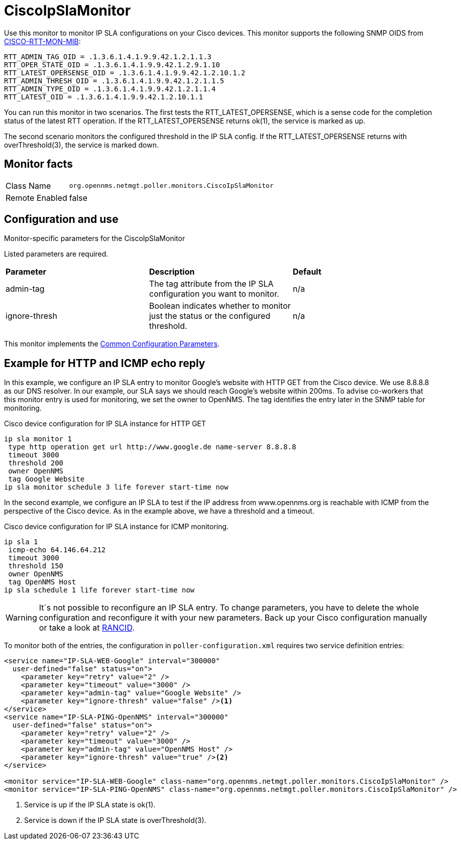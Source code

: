 
= CiscoIpSlaMonitor

Use this monitor to monitor IP SLA configurations on your Cisco devices.
This monitor supports the following SNMP OIDS from http://www.circitor.fr/Mibs/Html/C/CISCO-RTTMON-MIB.php[CISCO-RTT-MON-MIB]:

  RTT_ADMIN_TAG_OID = .1.3.6.1.4.1.9.9.42.1.2.1.1.3
  RTT_OPER_STATE_OID = .1.3.6.1.4.1.9.9.42.1.2.9.1.10
  RTT_LATEST_OPERSENSE_OID = .1.3.6.1.4.1.9.9.42.1.2.10.1.2
  RTT_ADMIN_THRESH_OID = .1.3.6.1.4.1.9.9.42.1.2.1.1.5
  RTT_ADMIN_TYPE_OID = .1.3.6.1.4.1.9.9.42.1.2.1.1.4
  RTT_LATEST_OID = .1.3.6.1.4.1.9.9.42.1.2.10.1.1

You can run this monitor in two scenarios.
The first tests the RTT_LATEST_OPERSENSE, which is a sense code for the completion status of the latest RTT operation.
If the RTT_LATEST_OPERSENSE returns ok(1), the service is marked as up.

The second scenario monitors the configured threshold in the IP SLA config.
If the RTT_LATEST_OPERSENSE returns with overThreshold(3), the service is marked down.

== Monitor facts

[options="autowidth"]
|===
| Class Name     | `org.opennms.netmgt.poller.monitors.CiscoIpSlaMonitor`
| Remote Enabled | false
|===

== Configuration and use

.Monitor-specific parameters for the CiscoIpSlaMonitor
[options="header, autowidth"]

Listed parameters are required. 
|===
| *Parameter* | *Description* | *Default* 
| admin-tag    | The tag attribute from the IP SLA configuration you want to monitor.  | n/a
| ignore-thresh | Boolean indicates whether to monitor just the status or the configured threshold.                   | n/a
|===

This monitor implements the <<service-assurance/monitors/introduction.adoc#ga-service-assurance-monitors-common-parameters, Common Configuration Parameters>>.

== Example for HTTP and ICMP echo reply

In this example, we configure an IP SLA entry to monitor Google's website with HTTP GET from the Cisco device.
We use 8.8.8.8 as our DNS resolver.
In our example, our SLA says we should reach Google's website within 200ms.
To advise co-workers that this monitor entry is used for monitoring, we set the owner to OpenNMS.
The tag identifies the entry later in the SNMP table for monitoring.

.Cisco device configuration for IP SLA instance for HTTP GET
[source]
----
ip sla monitor 1
 type http operation get url http://www.google.de name-server 8.8.8.8
 timeout 3000
 threshold 200
 owner OpenNMS
 tag Google Website
ip sla monitor schedule 3 life forever start-time now
----

In the second example, we configure an IP SLA to test if the IP address from www.opennms.org is reachable with ICMP from the perspective of the Cisco device.
As in the example above, we have a threshold and a timeout.

.Cisco device configuration for IP SLA instance for ICMP monitoring.
[source]
----
ip sla 1
 icmp-echo 64.146.64.212
 timeout 3000
 threshold 150
 owner OpenNMS
 tag OpenNMS Host
ip sla schedule 1 life forever start-time now
----

WARNING: It´s not possible to reconfigure an IP SLA entry.
         To change parameters, you have to delete the whole configuration and reconfigure it with your new parameters.
         Back up your Cisco configuration manually or take a look at http://www.shrubbery.net/rancid/[RANCID].

To monitor both of the entries, the configuration in `poller-configuration.xml` requires two service definition entries:

[source, xml]
----
<service name="IP-SLA-WEB-Google" interval="300000"
  user-defined="false" status="on">
    <parameter key="retry" value="2" />
    <parameter key="timeout" value="3000" />
    <parameter key="admin-tag" value="Google Website" />
    <parameter key="ignore-thresh" value="false" /><1>
</service>
<service name="IP-SLA-PING-OpenNMS" interval="300000"
  user-defined="false" status="on">
    <parameter key="retry" value="2" />
    <parameter key="timeout" value="3000" />
    <parameter key="admin-tag" value="OpenNMS Host" />
    <parameter key="ignore-thresh" value="true" /><2>
</service>

<monitor service="IP-SLA-WEB-Google" class-name="org.opennms.netmgt.poller.monitors.CiscoIpSlaMonitor" />
<monitor service="IP-SLA-PING-OpenNMS" class-name="org.opennms.netmgt.poller.monitors.CiscoIpSlaMonitor" />
----
<1> Service is up if the IP SLA state is ok(1).
<2> Service is down if the IP SLA state is overThreshold(3).
